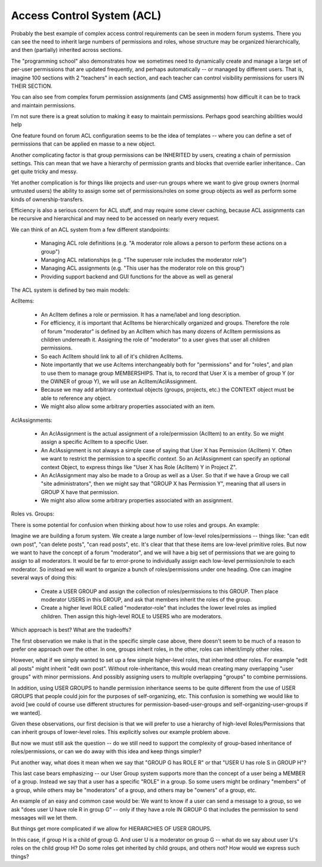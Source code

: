 Access Control System (ACL)
===========================


Probably the best example of complex access control requirements can be seen in modern forum systems.
There you can see the need to inherit large numbers of permissions and roles, whose structure may be organized hierarchically, and then (partially) inherited across sections.

The "programming school" also demonstrates how we sometimes need to dynamically create and manage a large set of per-user permissions that are updated frequently, and perhaps automatically -- or managed by different users.  That is, imagine 100 sections with 2 "teachers" in each section, and each teacher can control visibility permissions for users IN THEIR SECTION.

You can also see from complex forum permission assignments (and CMS assignments) how difficult it can be to track and maintain permissions.

I'm not sure there is a great solution to making it easy to maintain permissions.  Perhaps good searching abilities would help

One feature found on forum ACL configuration seems to be the idea of templates -- where you can define a set of permissions that can be applied en masse to a new object.

Another complicating factor is that group permissions can be INHERITED by users, creating a chain of permission settings.  This can mean that we have a hierarchy of permission grants and blocks that override earlier inheritance.. Can get quite tricky and messy.

Yet another complication is for things like projects and user-run groups where we want to give group owners (normal untrusted users) the ability to assign some set of permissions/roles on some group objects as well as perform some kinds of ownership-transfers.

Efficiency is also a serious concern for ACL stuff, and may require some clever caching, because ACL assignments can be recursive and hierarchical and may need to be accessed on nearly every request.

We can think of an ACL system from a few different standpoints:

    * Managing ACL role definitions (e.g. "A moderator role allows a person to perform these actions on a group")
    * Managing ACL relationships (e.g. "The superuser role includes the moderator role")
    * Managing ACL assignments (e.g. "This user has the moderator role on this group")
    * Providing support backend and GUI functions for the above as well as general



The ACL system is defined by two main models:

AclItems:

    * An AclItem defines a role or permission.  It has a name/label and long description.
    * For efficiency, it is important that AclItems be hierarchically organized and groups.  Therefore the role of forum "moderator" is defined by an AclItem which has many dozens of AclItem permissions as children underneath it.  Assigning the role of "moderator" to a user gives that user all children permissions.
    * So each AclItem should link to all of it's children AclItems.
    * Note importantly that we use Acltems interchangeably both for "permissions" and for "roles", and plan to use them to manage group MEMBERSHIPS.  That is, to record that User X is a member of group Y (or the OWNER of group Y), we will use an AclItem/AclAssignment.
    * Because we may add arbitrary contextual objects (groups, projects, etc.) the CONTEXT object must be able to reference any object.
    * We might also allow some arbitrary properties associated with an item.


AclAssignments:

    * An AclAssignment is the actual assignment of a role/permission (AclItem) to an entity.  So we might assign a specific AclItem to a specific User.
    * An AclAssignment is not always a simple case of saying that User X has Permission (AclItem) Y.  Often we want to restrict the permission to a specific *context*.  So an AclAssignment can specify an optional context Object, to express things like "User X has Role (AclItem) Y in Project Z".
    * An AclAssignment may also be made to a Group as well as a User.  So that if we have a Group we call "site administrators", then we might say that "GROUP X has Permission Y", meaning that all users in GROUP X have that permission.
    * We might also allow some arbitrary properties associated with an assignment.



Roles vs. Groups:

There is some potential for confusion when thinking about how to use roles and groups.  An example:

Imagine we are building a forum system.  We create a large number of low-level roles/permissions -- things like: "can edit own post", "can delete posts", "can read posts", etc.
It's clear that that these items are low-level primitive roles.  But now we want to have the concept of a forum "moderator", and we will have a big set of permissions that we are going to assign to all moderators.
It would be far to error-prone to individually assign each low-level permission/role to each moderator.
So instead we will want to organize a bunch of roles/permissions under one heading.
One can imagine several ways of doing this:

    * Create a USER GROUP and assign the collection of roles/permissions to this GROUP.  Then place moderator USERS in this GROUP, and ask that members inherit the roles of the group.
    * Create a higher level ROLE called "moderator-role" that includes the lower level roles as implied children.  Then assign this high-level ROLE to USERS who are moderators.

Which approach is best?  What are the tradeoffs?

The first observation we make is that in the specific simple case above, there doesn't seem to be much of a reason to prefer one approach over the other.  In one, groups inherit roles, in the other, roles can inherit/imply other roles.

However, what if we simply wanted to set up a few simple higher-level roles, that inherited other roles.  For example "edit all posts" might inherit "edit own post".  Without role-inheritance, this would mean creating many overlapping "user groups" with minor permissions.  And possibly assigning users to multiple overlapping "groups" to combine permissions.

In addition, using USER GROUPS to handle permission inheritance seems to be quite different from the use of USER GROUPS that people could join for the purposes of self-organizing, etc.  This confusion is something we would like to avoid [we could of course use different structures for permission-based-user-groups and self-organizing-user-groups if we wanted].

Given these observations, our first decision is that we will prefer to use a hierarchy of high-level Roles/Permissions that can inherit groups of lower-level roles.  This explicitly solves our example problem above.

But now we must still ask the question -- do we still need to support the complexity of group-based inheritance of roles/permissions, or can we do away with this idea and keep things simpler?

Put another way, what does it mean when we say that "GROUP G has ROLE R" or that "USER U has role S in GROUP H"?

This last case bears emphasizing -- our User Group system supports more than the concept of a user being a MEMBER of a group.  Instead we say that a user has a specific "ROLE" in a group.  So some users might be ordinary "members" of a group, while others may be "moderators" of a group, and others may be "owners" of a group, etc.

An example of an easy and common case would be: We want to know if a user can send a message to a group, so we ask "does user U have role R in group G" -- only if they have a role IN GROUP G that includes the permission to send messages will we let them.

But things get more complicated if we allow for HIERARCHIES OF USER GROUPS.

In this case, if group H is a child of group G.  And user U is a moderator on group G -- what do we say about user U's roles on the child group H?  Do some roles get inherited by child groups, and others not? How would we express such things?


